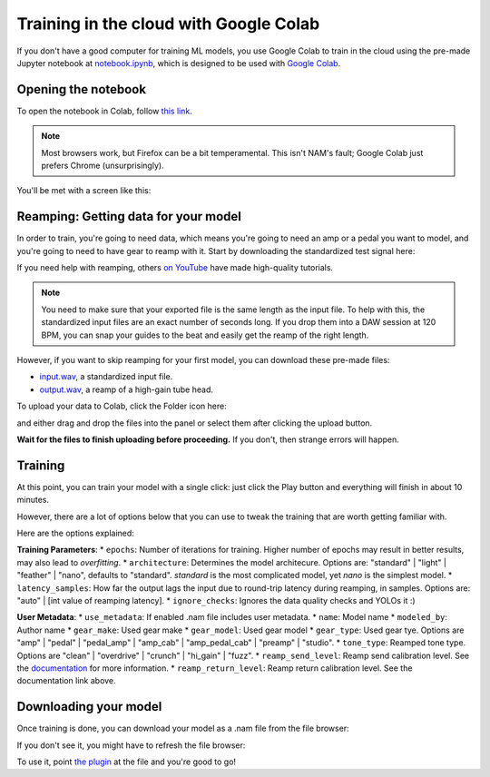 Training in the cloud with Google Colab
=======================================

If you don't have a good computer for training ML models, you use Google Colab
to train in the cloud using the pre-made Jupyter notebook at 
`notebook.ipynb <https://github.com/sdatkinson/NAMTrainerColab/blob/main/notebook.ipynb>`_, 
which is designed to be used with 
`Google Colab <https://colab.research.google.com/>`_.

Opening the notebook
--------------------

To open the notebook in Colab, follow 
`this link <https://colab.research.google.com/github/sdatkinson/NAMTrainerColab/blob/main/notebook.ipynb>`_.

.. note:: Most browsers work, but Firefox can be a bit temperamental. This isn't
    NAM's fault; Google Colab just prefers Chrome (unsurprisingly).

You'll be met with a screen like this:

.. image:: media/colab/welcome.png

Reamping: Getting data for your model
-------------------------------------

In order to train, you're going to need data, which means you're going to need 
an amp or a pedal you want to model, and you're going to need to have gear to 
reamp with it. Start by downloading the standardized test signal here:

.. image:: media/colab/get-input.png
    :scale: 20 %

If you need help with reamping, others 
`on YouTube <https://www.youtube.com/results?search_query=reamping+tutorial>`_
have made high-quality tutorials.

.. note:: You need to make sure that your exported file is the same length as 
    the input file. To help with this, the standardized input files are an 
    exact number of seconds long. If you drop them into a DAW session at 120 
    BPM, you can snap your guides to the beat and easily get the reamp of the 
    right length.

However, if you want to skip reamping for your first model, you can download 
these pre-made files:

* `input.wav <https://drive.google.com/file/d/1KbaS4oXXNEuh2aCPLwKrPdf5KFOjda8G/view?usp=sharing>`_, 
  a standardized input file.
* `output.wav <https://drive.google.com/file/d/1NrpQLBbCDHyu0RPsne4YcjIpi5-rEP6w/view?usp=sharing>`_, 
  a reamp of a high-gain tube head.

To upload your data to Colab, click the Folder icon here:

.. image:: media/colab/file-icon.png
    :scale: 50 %

and either drag and drop the files into the panel or select them after clicking 
the upload button.

.. image:: media/colab/upload.png

**Wait for the files to finish uploading before proceeding.** If you don't, then
strange errors will happen.

Training
--------

At this point, you can train your model with a single click: just click the Play
button and everything will finish in about 10 minutes.

.. image:: media/colab/1-click-train.png

However, there are a lot of options below that you can use to tweak the training
that are worth getting familiar with.

Here are the options explained:

**Training Parameters**:
* ``epochs``: Number of iterations for training. Higher number of epochs may result in better results, may also lead to *overfitting*.
* ``architecture``: Determines the model architecure. Options are: "standard" | "light" | "feather" | "nano", defaults to "standard". `standard` is the most complicated model, yet `nano` is the simplest model.
* ``latency_samples``: How far the output lags the input due to round-trip latency during reamping, in samples. Options are: "auto" | [int value of reamping latency].
* ``ignore_checks``: Ignores the data quality checks and YOLOs it :)

**User Metadata**:
* ``use_metadata``: If enabled .nam file includes user metadata.
* ``name``: Model name 
* ``modeled_by``: Author name
* ``gear_make``: Used gear make
* ``gear_model``: Used gear model
* ``gear_type``: Used gear tye. Options are "amp" | "pedal" | "pedal_amp" | "amp_cab" | "amp_pedal_cab" | "preamp" | "studio".
* ``tone_type``: Reamped tone type. Options are "clean" | "overdrive" | "crunch" | "hi_gain" | "fuzz".
* ``reamp_send_level``: Reamp send calibration level. See the `documentation <https://www.google.com/url?q=https%3A%2F%2Fneural-amp-modeler.readthedocs.io%2Fen%2Fstable%2Ftutorials%2Fcalibration.html>`_ for more information.
* ``reamp_return_level``: Reamp return calibration level. See the documentation link above.

Downloading your model
----------------------

Once training is done, you can download your model as a .nam file from the file 
browser:

.. image:: media/colab/download.png
    :scale: 20 %

If you don't see it, you might have to refresh the file browser:

.. image:: media/colab/refresh.png
    :scale: 20 %

To use it, point 
`the plugin <https://github.com/sdatkinson/NeuralAmpModelerPlugin>`_ at the file
and you're good to go!
